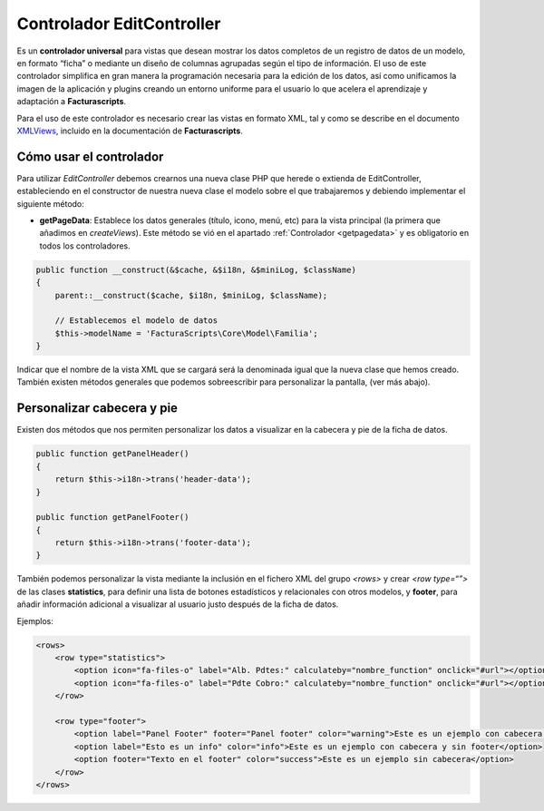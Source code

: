 .. highlight:: rst
.. title:: Facturascripts Extended Controller (controlador avanzado)
.. meta::
  :http-equiv=Content-Type: text/html; charset=UTF-8
  :generator: FacturaScripts Documentacion
  :description: Controlador multi panel, nuevo sistema de desarrollo simple
  :keywords: facturascripts, desarrollo, simple, sencillo, paneles, controlador


##########################
Controlador EditController
##########################

Es un **controlador universal** para vistas que desean mostrar los datos
completos de un registro de datos de un modelo, en formato “ficha” o
mediante un diseño de columnas agrupadas según el tipo de información.
El uso de este controlador simplifica en gran manera la programación
necesaria para la edición de los datos, así como unificamos la imagen de
la aplicación y plugins creando un entorno uniforme para el usuario lo
que acelera el aprendizaje y adaptación a **Facturascripts**.

Para el uso de este controlador es necesario crear las vistas en formato
XML, tal y como se describe en el documento
`XMLViews <XMLViews>`__,
incluido en la documentación de **Facturascripts**.

Cómo usar el controlador
========================

Para utilizar *EditController* debemos crearnos una nueva clase PHP que
herede o extienda de EditController, estableciendo en el constructor de
nuestra nueva clase el modelo sobre el que trabajaremos y debiendo
implementar el siguiente método:

-  **getPageData**: Establece los datos generales (título, icono, menú, etc)
   para la vista principal (la primera que añadimos en *createViews*).
   Este método se vió en el apartado :ref:`Controlador <getpagedata>` y
   es obligatorio en todos los controladores.

.. code:: php

        public function __construct(&$cache, &$i18n, &$miniLog, $className)
        {
            parent::__construct($cache, $i18n, $miniLog, $className);

            // Establecemos el modelo de datos
            $this->modelName = 'FacturaScripts\Core\Model\Familia';
        }

Indicar que el nombre de la vista XML que se cargará será la denominada
igual que la nueva clase que hemos creado. También existen métodos
generales que podemos sobreescribir para personalizar la pantalla, (ver
más abajo).


Personalizar cabecera y pie
===========================
Existen dos métodos que nos permiten personalizar los datos a visualizar en la cabecera y pie de la ficha de datos.

.. code:: php

        public function getPanelHeader()
        {
            return $this->i18n->trans('header-data');
        }

        public function getPanelFooter()
        {
            return $this->i18n->trans('footer-data');
        }

También podemos personalizar la vista mediante la inclusión en el fichero XML del grupo *<rows>*
y crear *<row type=“”>* de las clases **statistics**, para definir una lista de botones estadísticos y
relacionales con otros modelos, y **footer**, para añadir información adicional a visualizar al
usuario justo después de la ficha de datos.

Ejemplos:

.. code:: xml

        <rows>
            <row type="statistics">
                <option icon="fa-files-o" label="Alb. Pdtes:" calculateby="nombre_function" onclick="#url"></option>
                <option icon="fa-files-o" label="Pdte Cobro:" calculateby="nombre_function" onclick="#url"></option>
            </row>

            <row type="footer">
                <option label="Panel Footer" footer="Panel footer" color="warning">Este es un ejemplo con cabecera y footer</option>
                <option label="Esto es un info" color="info">Este es un ejemplo con cabecera y sin footer</option>
                <option footer="Texto en el footer" color="success">Este es un ejemplo sin cabecera</option>
            </row>
        </rows>
